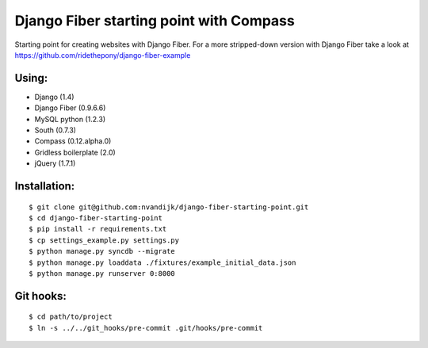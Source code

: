 ========================================
Django Fiber starting point with Compass
========================================

Starting point for creating websites with Django Fiber.
For a more stripped-down version with Django Fiber take a look at https://github.com/ridethepony/django-fiber-example

Using:
======

* Django (1.4)
* Django Fiber (0.9.6.6)
* MySQL python (1.2.3)
* South (0.7.3)
* Compass (0.12.alpha.0)
* Gridless boilerplate (2.0)
* jQuery (1.7.1)

Installation:
=============

::

	$ git clone git@github.com:nvandijk/django-fiber-starting-point.git
	$ cd django-fiber-starting-point
	$ pip install -r requirements.txt
	$ cp settings_example.py settings.py
	$ python manage.py syncdb --migrate
	$ python manage.py loaddata ./fixtures/example_initial_data.json
	$ python manage.py runserver 0:8000

Git hooks:
==========

::

	$ cd path/to/project
	$ ln -s ../../git_hooks/pre-commit .git/hooks/pre-commit
